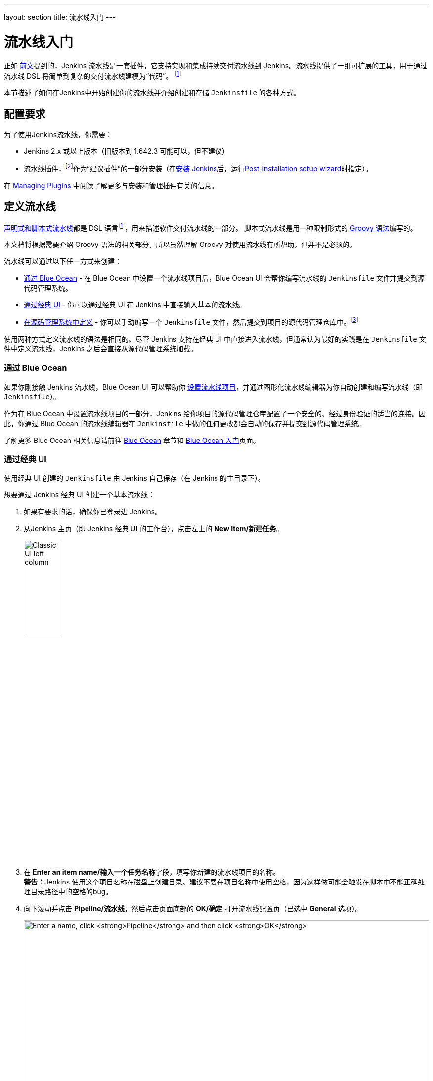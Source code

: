 ---
layout: section
title: 流水线入门
---

ifdef::backend-html5[]
:description:
:author:
:email: jenkinsci-docs@googlegroups.com
:sectanchors:
:toc:
ifdef::env-github[:imagesdir: ../resources]
ifndef::env-github[:imagesdir: ../../resources]
:hide-uri-scheme:
endif::[]


= 流水线入门

正如 link:../[前文]提到的，Jenkins 流水线是一套插件，它支持实现和集成持续交付流水线到 Jenkins。流水线提供了一组可扩展的工具，用于通过流水线 DSL 将简单到复杂的交付流水线建模为“代码”。
footnoteref:[dsl,link:https://en.wikipedia.org/wiki/Domain-specific_language[Domain-specific language]]

本节描述了如何在Jenkins中开始创建你的流水线并介绍创建和存储 `Jenkinsfile` 的各种方式。

== 配置要求

为了使用Jenkins流水线，你需要：

* Jenkins 2.x 或以上版本（旧版本到 1.642.3 可能可以，但不建议）
* 流水线插件，footnoteref:[pipeline,link:https://plugins.jenkins.io/workflow-aggregator[Pipeline plugin]]作为“建议插件”的一部分安装（在link:../../installing[安装 Jenkins]后，运行link:../../installing#setup-wizard[Post-installation setup wizard]时指定）。

在 link:../../managing/plugins[Managing Plugins] 中阅读了解更多与安装和管理插件有关的信息。


== 定义流水线

link:../#declarative-versus-scripted-pipeline-syntax[声明式和脚本式流水线]都是 DSL 语言footnoteref:[dsl]，用来描述软件交付流水线的一部分。 脚本式流水线是用一种限制形式的
link:http://groovy-lang.org/semantics.html[Groovy 语法]编写的。

本文档将根据需要介绍 Groovy 语法的相关部分，所以虽然理解 Groovy 对使用流水线有所帮助，但并不是必须的。

流水线可以通过以下任一方式来创建：

* <<through-blue-ocean,通过 Blue Ocean>> - 在 Blue Ocean 中设置一个流水线项目后，Blue Ocean UI 会帮你编写流水线的 `Jenkinsfile` 文件并提交到源代码管理系统。
* <<through-the-classic-ui,通过经典 UI>> - 你可以通过经典 UI 在 Jenkins 中直接输入基本的流水线。
* <<defining-a-pipeline-in-scm,在源码管理系统中定义>> - 你可以手动编写一个 `Jenkinsfile` 文件，然后提交到项目的源代码管理仓库中。footnoteref:[scm,link:https://en.wikipedia.org/wiki/Version_control[Source control management]]

使用两种方式定义流水线的语法是相同的。尽管 Jenkins 支持在经典 UI 中直接进入流水线，但通常认为最好的实践是在 `Jenkinsfile` 文件中定义流水线，Jenkins 之后会直接从源代码管理系统加载。

=== [[through-blue-ocean]]通过 Blue Ocean

如果你刚接触 Jenkins 流水线，Blue Ocean UI 可以帮助你
link:../../blueocean/creating-pipelines[设置流水线项目]，并通过图形化流水线编辑器为你自动创建和编写流水线（即 `Jenkinsfile`）。

作为在 Blue Ocean 中设置流水线项目的一部分，Jenkins 给你项目的源代码管理仓库配置了一个安全的、经过身份验证的适当的连接。因此，你通过 Blue Ocean 的流水线编辑器在 `Jenkinsfile` 中做的任何更改都会自动的保存并提交到源代码管理系统。

了解更多 Blue Ocean 相关信息请前往 link:../../blueocean[Blue Ocean] 章节和
link:../../blueocean/getting-started[Blue Ocean 入门]页面。


=== [[through-the-classic-ui]]通过经典 UI

使用经典 UI 创建的 `Jenkinsfile` 由 Jenkins 自己保存（在 Jenkins 的主目录下）。

想要通过 Jenkins 经典 UI 创建一个基本流水线：

. 如果有要求的话，确保你已登录进 Jenkins。
. 从Jenkins 主页（即 Jenkins 经典 UI 的工作台），点击左上的 *New Item/新建任务*。
+
[.boxshadow]
image:pipeline/classic-ui-left-column.png[alt="Classic UI left column",width=30%]
. 在 **Enter an item name/输入一个任务名称**字段，填写你新建的流水线项目的名称。 +
  **警告：**Jenkins 使用这个项目名称在磁盘上创建目录。建议不要在项目名称中使用空格，因为这样做可能会触发在脚本中不能正确处理目录路径中的空格的bug。
. 向下滚动并点击 *Pipeline/流水线*，然后点击页面底部的 *OK/确定* 打开流水线配置页（已选中 *General* 选项）。
+
[.boxshadow]
image:pipeline/new-item-creation.png[alt="Enter a name, click *Pipeline* and then click *OK*",width=100%]

. 点击页面顶部的 *Pipeline/流水线* 选项卡让页面向下滚动到
  *Pipeline/流水线* 部分。 +
  **注意：**如果你在源代码管理系统中定义了 `Jenkinsfile`，
  请按照下面的<<defining-a-pipeline-in-scm,在源码管理系统中定义>>的说明。
. 在 **Pipeline/流水线** 部分, 确保 *Definition/定义* 字段显示
  *Pipeline script* 选项。
. 将你的流水线代码输入到 **Script/脚本** 文本区域。 +
  例如，复制并粘贴下面的声明式示例流水线代码（在
  _Jenkinsfile ( ... )_ 标题下）或者它的脚本化的版本到 *Script/脚本* 文本区域。（下面的声明式示例将在整个过程的其余部分使用。）
+
[pipeline]
----
// Declarative //
pipeline {
    agent any // <1>
    stages {
        stage('Stage 1') {
            steps {
                echo 'Hello world!' // <2>
            }
        }
    }
}
// Script //
node { // <3>
    stage('Stage 1') {
        echo 'Hello World' // <2>
    }
}
----
<1> `agent` 指示 Jenkins 为整个流水线分配一个执行器（在 Jenkins 环境中的任何可用代理/节点上）和工作区。
<2> `echo` 写一个简单的字符串到控制台输出。
<3> `node` 与上面的 `agent` 做了同样的事情。
+
[.boxshadow]
image:pipeline/example-pipeline-in-classic-ui.png[alt="Example Pipeline in the classic UI",width=100%]
+
**注意：**你也可以从 *Script/脚本* 文本区域右上方的
*try sample Pipeline...* 选项选择__脚本式__流水线的示例。注意该区域没有可用的声明式流水线示例。
. 点击 *Save/保存* 打开流水线项目视图页面。
. 在该页面, 点击左侧的 *Build Now/立即构建* 运行流水线。
+
[.boxshadow]
image:pipeline/classic-ui-left-column-on-item.png[alt="Classic UI left column on an item",width=35%]
. 在左侧的 *Build History* 下面，点击 *#1* 来访问这个特定流水线运行的详细信息。
. 点击 *Console Output* 来查看流水线运行的全部输出。下面的输出显示你的流水线已成功运行。
+
[.boxshadow]
image:pipeline/hello-world-console-output.png[alt="*Console Output* for the Pipeline",width=70%]
+
*注意：*

* 你也可以通过点击构建号左边的彩色地球仪从工作台直接访问控制台输出（例如 *#1*）。
* 通过经典的 UI 定义流水线可以很方便的测试流水线代码片段，也可以处理简单的或不需要从源代码仓库中检出/克隆的流水线。正如上面提到的，和通过 Blue Ocean（link:#through-blue-ocean[上面]）或在版本管理系统中（link:#defining-a-pipeline-in-scm[下面]）定义的 ``Jenkinsfile`` 不同，在流水线项目的 *Script/脚本* 文本区域输入的 ``Jenkinsfile`` 由 Jenkins 自己存储在 Jenkins 主目录下。因此，为了更好地控制和扩展你的流水线，尤其是源代码管理系统中那些复杂的项目，建议使用
  link:#through-blue-ocean[Blue Ocean] 或
  link:#defining-a-pipeline-in-scm[源码管理系统]来定义你的 `Jenkinsfile` 文件。


// Despite :sectanchors:, explicitly defining an anchor because it will be
// referenced from other documents
[[defining-a-pipeline-in-scm]]
=== 在源码管理系统中

复杂的流水线很难在流水线配置页面
link:#through-the-classic-ui[经典 UI] 的 **Script/脚本**文本区域进行编写和维护。

为简化操作，流水线的 `Jenkinsfile` 可以在文本编辑器或集成开发环境（IDE）中进行编写并提交到源码管理系统 footnoteref:[scm]（可选择性地与需要 Jenkins 构建的应用程序代码放在一起）。然后 Jenkins 从源代码管理系统中检出 `Jenkinsfile` 文件作为流水线项目构建过程的一部分并接着执行你的流水线。

要使用来自源代码管理系统的 `Jenkinsfile` 文件配置流水线项目：

. 按照
  link:#through-the-classic-ui[通过经典 UI]上面的步骤定义你的流水线直到第5步（在流水线配置页面访问 **Pipeline/流水线**部分）。
. 从 *Definition/定义* 字段选择 *Pipeline script from SCM* 选项。
. 从 *SCM* 字段, 选择包含 `Jenkinsfile` 文件的仓库的源代码管理系统的类型。
. 填充对应仓库的源代码管理系统的字段。 +
  *Tip:* 如果你不确定给定字段应填写什么值，点击它右侧的 *?* 图标以获取更多信息。
. 在 *Script Path/脚本路径* 字段，指定你的 `Jenkinsfile` 文件的位置（和名称）。这个位置是 Jenkins 检出/克隆包括 `Jenkinsfile` 文件的仓库的位置，它应该与仓库的文件结构匹配。该字段的默认值采取名称为 "Jenkinsfile" 的 `Jenkinsfile` 文件并位于仓库的根路径。

当你更新指定的仓库时，只要流水线配置了版本管理系统的轮询触发器，就会触发一个新的构建。
////
XXX: The above contains a reference to ""Pipeline script from SCM" dropdown
which needs to be renamed in a future release of Pipeline:
https://issues.jenkins-ci.org/browse/JENKINS-40550
////

[TIP]
====
由于流水线代码（特别是脚本式流水线）是使用类似 Groovy 的语法编写的, 如果你的IDE不能正确的使用语法高亮显示你的 `Jenkinsfile`，可以尝试在 `Jenkinsfile` 文件的顶部插入行 `#!/usr/bin/env groovy` 纠正这个问题。
footnoteref:[shebang,link:https://en.wikipedia.org/wiki/Shebang_(Unix)[Shebang (general definition)]]
footnoteref:[groovy_shebang,link:http://groovy-lang.org/syntax.html#_shebang_line[Shebang line (Groovy syntax)]]
====


== 内置文档

流水线拥有内置文档的特性可以让创建各种复杂的流水线变得更容易。该内置文档基于 Jenkins 实例中安装的插件自动生成和更新。

该内置文档可以在 ``${YOUR_JENKINS_URL}/pipeline-syntax`` 全局地找到。对于任何已配置的流水线项目，这个文档也被链接到侧栏的 *Pipeline Syntax/流水线语法* 。

[.boxshadow]
image:pipeline/classic-ui-left-column-on-item.png[alt="Classic UI left column on an item",width=35%]


[[snippet-generator]]
=== 片段生成器

内置的“片段生成器”工具有助于为各个步骤创建代码段，发现插件提供的新步骤，或者为特定的步骤尝试不同的参数。

片段生成器由 Jenkins 实例中可用的步骤动态添加。可用的步骤的数量依赖于安装的插件，这些插件显式地公开了流水线中使用的步骤。

要使用代码生成器生成一个步骤的片段：

. 从已配置好的流水线导航到 *Pipeline Syntax/流水线语法* 链接（见上），或访问 ``${YOUR_JENKINS_URL}/pipeline-syntax``。
. 在 **Sample Step/示例步骤** 下拉菜单中选择需要的步骤。
. 使用 **Sample Step/示例步骤** 下拉菜单的动态填充区来配置已选的步骤。
. 点击 **Generate Pipeline Script/生成流水线脚本** 生成一个能够被复制并粘贴到流水线中的流水线片段。


////
XXX: The above contains a reference to "Generate Pipeline Script" button which
needs to be renamed in a future release of Pipeline:
https://issues.jenkins-ci.org/browse/JENKINS-40550
////

[.boxshadow]
image:pipeline/snippet-generator.png[alt="Snippet Generator",width=100%]

要访问所选步骤的附加信息和/或文档，请点击帮助图标（上图中的红色箭头所示）。

=== 全局变量参考

对于只展示步骤的片段生成器的补充，流水线还提供了一个内置的“*全局变量参考*”。和片段生成器一样，它也是由插件动态添加。但和片段生成器不一样的是，全局变量参考只包含由流水线或插件提供的可用于流水线的**变量**文档。

流水线默认提供的变量是：

env::

可以从脚本式流水线中访问的环境变量，例如：
`env.PATH` 或 `env.BUILD_ID`。 访问内置的全局变量参考页面 `${YOUR_JENKINS_URL}/pipeline-syntax/globals` 以获取完整的，最新的，可用于流水线的环境变量列表。

params::

将为流水线定义的所有参数作为
link:http://groovy-lang.org/syntax.html#_maps[Map]，例如：`params.MY_PARAM_NAME`。

currentBuild::

可用于发现当前正在执行的流水线的信息，
比如 `currentBuild.result`，`currentBuild.displayName` 等属性。参考内置的全局变量参考页面 `${YOUR_JENKINS_URL}/pipeline-syntax/globals` 以获取完整的，最新的，`currentBuild` 的属性列表。


=== 声明式指令生成器

片段生成器可以帮助生成脚本式流水线的步骤或者声明式流水线的 `stage` 中的 `steps` 代码块，但是其并没有包含用于定义声明式流水线的
link:../syntax/#declarative-sections[section（节段）]和
link:../syntax/#declarative-sections[directive（指令）]。声明式指令生成器（Declarative Directive Generator）这个工具可以做到这点。和 <<#snippet-generator,片段生成器>>类似，指令生成器允许你选择声明式的指令，对其以一种方式进行配置，然后生成这个指令的配置，让你将其用于声明式流水线。

要使用声明式指令生成器生成一个声明式的指令：

. 从已配置好的流水线导航到 *Pipeline Syntax/流水线语法* 链接（见上），然后点击侧栏的 *Declarative Directive Generator*，或直接访问 ``${YOUR_JENKINS_URL}/directive-generator``。
. 在下拉菜单中选择需要的指令。
. 使用下拉菜单下面动态生成的区域配置已选的指令。
. 点击 **Generate Declarative Directive** 生成一个能够被复制到流水线中的指令配置。

指令生成器可以生成嵌套的指令配置，比如在 `when` 指令内的条件，但是它不能生成流水线步骤。对于包含步骤的指令内容，比如 `stage` 内的 `steps` 或 `post` 内的条件如 `always` 或 `failure`，指令生成器添加一个占位符注释。你仍然需要手动添加步骤到流水线中。

[pipeline]
----
// Declarative //
stage('Stage 1') {
    steps {
        // One or more steps need to be included within the steps block.
    }
}
----


== 延伸阅读

本节仅仅介绍了 Jenkins 流水线可以做的事情的皮毛，但是应该为你开始测试 Jenkins 实例提供了足够的基础。

在下一节中，<<jenkinsfile#, 使用 Jenkinsfile>>，会讨论更多的流水线步骤以及实现成功的，真实世界的 Jenkins 流水线模式。


=== 其它资源

* link:../../../pipeline/steps[流水线步骤参考]，围绕着所有在 Jenkins 更新中心发行的插件提供的步骤。
* link:../../../pipeline/examples[流水线示例]，一个社区管理的可复制的流水线示例的集合。
